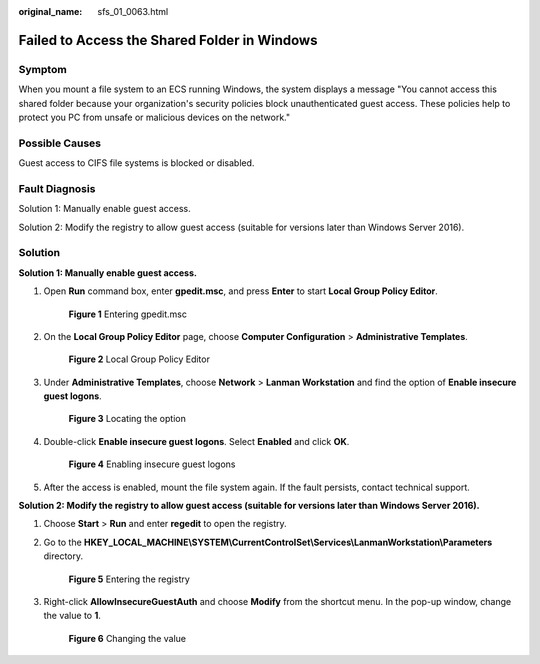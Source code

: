 :original_name: sfs_01_0063.html

.. _sfs_01_0063:

Failed to Access the Shared Folder in Windows
=============================================

Symptom
-------

When you mount a file system to an ECS running Windows, the system displays a message "You cannot access this shared folder because your organization's security policies block unauthenticated guest access. These policies help to protect you PC from unsafe or malicious devices on the network."

Possible Causes
---------------

Guest access to CIFS file systems is blocked or disabled.

Fault Diagnosis
---------------

Solution 1: Manually enable guest access.

Solution 2: Modify the registry to allow guest access (suitable for versions later than Windows Server 2016).

Solution
--------

**Solution 1: Manually enable guest access.**

#. Open **Run** command box, enter **gpedit.msc**, and press **Enter** to start **Local Group Policy Editor**.


   .. figure:: /_static/images/en-us_image_0000001567076805.png
      :alt: **Figure 1** Entering gpedit.msc

      **Figure 1** Entering gpedit.msc

#. On the **Local Group Policy Editor** page, choose **Computer Configuration** > **Administrative Templates**.


   .. figure:: /_static/images/en-us_image_0000001567316461.png
      :alt: **Figure 2** Local Group Policy Editor

      **Figure 2** Local Group Policy Editor

#. Under **Administrative Templates**, choose **Network** > **Lanman Workstation** and find the option of **Enable insecure guest logons**.


   .. figure:: /_static/images/en-us_image_0000001515917384.png
      :alt: **Figure 3** Locating the option

      **Figure 3** Locating the option

#. Double-click **Enable insecure guest logons**. Select **Enabled** and click **OK**.


   .. figure:: /_static/images/en-us_image_0000001516076964.png
      :alt: **Figure 4** Enabling insecure guest logons

      **Figure 4** Enabling insecure guest logons

#. After the access is enabled, mount the file system again. If the fault persists, contact technical support.

**Solution 2: Modify the registry to allow guest access (suitable for versions later than Windows Server 2016).**

#. Choose **Start** > **Run** and enter **regedit** to open the registry.

#. Go to the **HKEY_LOCAL_MACHINE\\SYSTEM\\CurrentControlSet\\Services\\LanmanWorkstation\\Parameters** directory.


   .. figure:: /_static/images/en-us_image_0000001567396721.png
      :alt: **Figure 5** Entering the registry

      **Figure 5** Entering the registry

#. Right-click **AllowInsecureGuestAuth** and choose **Modify** from the shortcut menu. In the pop-up window, change the value to **1**.


   .. figure:: /_static/images/en-us_image_0000001516236536.png
      :alt: **Figure 6** Changing the value

      **Figure 6** Changing the value
